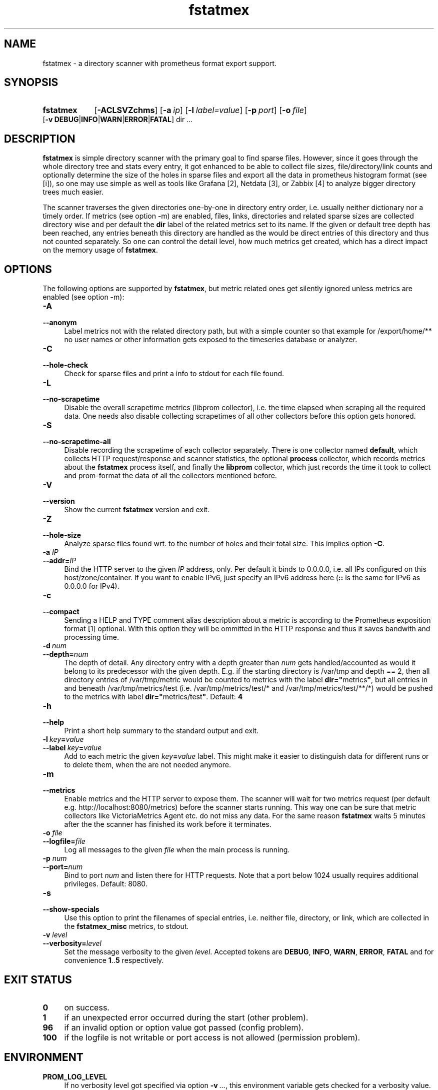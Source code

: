 .TH fstatmex 8 "2021-06-08"

.SH "NAME"
fstatmex \- a directory scanner with prometheus format export support.

.SH "SYNOPSIS"
.nh
.na
.HP
.B fstatmex
[\fB\-ACLSVZchms\fR]
[\fB\-a\ \fIip\fR]
[\fB\-l\ \fIlabel=value\fR]
[\fB\-p\ \fIport\fR]
[\fB\-o\ \fIfile\fR]
[\fB\-v\ DEBUG\fR|\fBINFO\fR|\fBWARN\fR|\fBERROR\fR|\fBFATAL\fR]
dir ...
.ad
.hy

.SH "DESCRIPTION"
.B fstatmex
is simple directory scanner with the primary goal to find sparse files.
However, since it goes through the whole directory tree and stats every entry,
it got enhanced to be able to collect file sizes, file/directory/link counts
and optionally determine the size of the holes in sparse files and export all
the data in prometheus histogram format (see [i]), so one may use simple
as well as tools like Grafana [2], Netdata [3], or Zabbix [4] to analyze
bigger directory trees much easier.
 
The scanner traverses the given directories one-by-one in directory entry
order, i.e. usually neither dictionary nor a timely order. If metrics (see
option -m) are enabled, files, links, directories and related sparse sizes
are collected directory wise and per default the \fBdir\fR label of the
related metrics set to its name. If the given or default tree depth has
been reached, any entries beneath this directory are handled as the would
be direct entries of this directory and thus not counted separately. So one
can control the detail level, how much metrics get created, which has a
direct impact on the memory usage of \fBfstatmex\fR.


.SH "OPTIONS"

The following options are supported by \fBfstatmex\fR, but metric related ones
get silently ignored unless metrics are enabled (see option -m):

.TP 4
.B \-A
.PD 0
.TP
.B \-\-anonym
Label metrics not with the related directory path, but with a simple counter
so that example for /export/home/** no user names or other information gets
exposed to the timeseries database or analyzer.

.TP
.B \-C
.PD 0
.TP
.B \-\-hole-check
Check for sparse files and print a info to stdout for each file found.

.TP
.B \-L
.PD 0
.TP
.B \-\-no\-scrapetime
Disable the overall scrapetime metrics (libprom collector), i.e. the time
elapsed when scraping all the required data. One needs also disable
collecting scrapetimes of all other collectors before this option
gets honored.

.TP
.B \-S
.PD 0
.TP
.B \-\-no\-scrapetime\-all
Disable recording the scrapetime of each collector separately. There is
one collector named \fBdefault\fR, which collects HTTP request/response
and scanner statistics, the optional \fBprocess\fR collector, which records
metrics about the \fBfstatmex\fR process itself, and finally the \fBlibprom\fR
collector, which just records the time it took to collect and prom-format the
data of all the collectors mentioned before.

.TP
.B \-V
.PD 0
.TP
.B \-\-version
Show the current \fBfstatmex\fR version and exit.

.TP
.B \-Z
.PD 0
.TP
.B \-\-hole-size
Analyze sparse files found wrt. to the number of holes and their total size.
This implies option \fB-C\fR.

.TP
.BI \-a " IP"
.PD 0
.TP
.BI \-\-addr= IP
Bind the HTTP server to the given \fIIP\fR address, only. Per default
it binds to 0.0.0.0, i.e. all IPs configured on this host/zone/container.
If you want to enable IPv6, just specify an IPv6 address here (\fB::\fR
is the same for IPv6 as 0.0.0.0 for IPv4).

.TP
.B \-c
.PD 0
.TP
.B \-\-compact
Sending a HELP and TYPE comment alias description about a metric is
according to the Prometheus exposition format [1] optional. With this
option they will be ommitted in the HTTP response and thus it saves
bandwith and processing time.

.TP
.BI \-d\  num
.PD 0
.TP
.BI \-\-depth= num
The depth of detail. Any directory entry with a depth greater than \fInum\fR
gets handled/accounted as would it belong to its predecessor with the given
depth. E.g. if the starting directory is /var/tmp and depth == 2, then
all directory entries of /var/tmp/metric would be counted to metrics
with the label \fBdir="\fRmetrics\fB"\fR, but all entries in and
beneath /var/tmp/metrics/test (i.e. /var/tmp/metrics/test/* and
/var/tmp/metrics/test/**/*) would be pushed to the metrics with
label \fBdir="\fRmetrics/test\fB"\fR. Default: \fB4\fR

.TP
.B \-h
.PD 0
.TP
.B \-\-help
Print a short help summary to the standard output and exit.

.TP
.BI \-l\  key = value
.PD 0
.TP
.BI \-\-label\  key = value
Add to each metric the given \fIkey\fB=\fIvalue\fR label. This might make it
easier to distinguish data for different runs or to delete them, when the
are not needed anymore.

.TP
.B \-m
.PD 0
.TP
.B \-\-metrics
Enable metrics and the HTTP server to expose them. The scanner will wait
for two metrics request (per default e.g. http://localhost:8080/metrics)
before the scanner starts running. This way one can be sure that metric
collectors like VictoriaMetrics Agent etc. do not miss any data. For the
same reason \fBfstatmex\fR waits 5 minutes after the the scanner has finished
its work before it terminates.

.TP
.BI \-o " file"
.PD 0
.TP
.BI \-\-logfile= file
Log all messages to the given \fIfile\fR when the main process is running.

.TP
.BI \-p " num"
.PD 0
.TP
.BI \-\-port= num
Bind to port \fInum\fR and listen there for HTTP requests. Note that a port
below 1024 usually requires additional privileges. Default: 8080.

.TP
.B \-s
.PD 0
.TP
.B \-\-show-specials
Use this option to print the filenames of special entries, i.e. neither
file, directory, or link, which are collected in the \fBfstatmex_misc\fR metrics,
to stdout.


.TP
.BI \-v " level"
.PD 0
.TP
.BI \-\-verbosity= level
Set the message verbosity to the given \fIlevel\fR. Accepted tokens are
\fBDEBUG\fR, \fBINFO\fR, \fBWARN\fR, \fBERROR\fR, \fBFATAL\fR and for
convenience \fB1\fR..\fB5\fR respectively.


.SH "EXIT STATUS"
.TP 4
.B 0
on success.
.TP
.B 1
if an unexpected error occurred during the start (other problem).
.TP
.B 96
if an invalid option or option value got passed (config problem).
.TP
.B 100
if the logfile is not writable or port access is not allowed (permission problem).


.SH "ENVIRONMENT"

.TP 4
.B PROM_LOG_LEVEL
If no verbosity level got specified via option \fB-v\ \fI...\fR, this
environment variable gets checked for a verbosity value. If there is a
valid one, the verbosity level gets set accordingly, otherwise \fBINFO\fR
level will be used.


.SH "BUGS"
https://github.com/jelmd/fstatmex is the official source code repository
for \fBfstatmex\fR.  If you need some new features, or metrics, or bug fixes,
please feel free to create an issue there using
https://github.com/jelmd/fstatmex/issues .

.SH "AUTHORS"
Jens Elkner

.SH "SEE ALSO"
[1]\ https://prometheus.io/docs/instrumenting/exposition_formats/
.br
[2]\ https://grafana.com/
.br
[3]\ https://www.netdata.cloud/
.br
[4]\ https://www.zabbix.com/
.\" # vim: ts=4 sw=4 filetype=nroff
